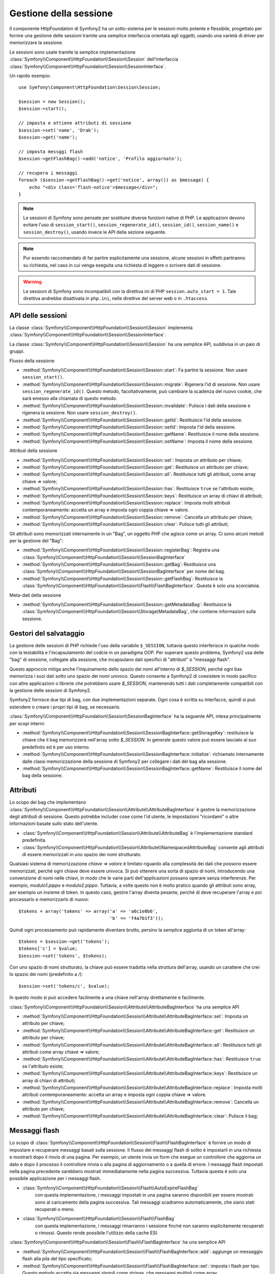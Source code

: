 .. index::
   single: HTTP
   single: HttpFoundation, Sessioni

Gestione della sessione
=======================

Il componente HttpFoundation di Symfony2 ha un sotto-sistema per le sessioni molto potente
e flessibile, progettato per fornire una gestione delle sessioni tramite una semplice
interfaccia orientata agli oggetti, usando una varietà di driver per memorizzare la sessione.

.. versionadded:: 2.1
    L'interfaccia :class:`Symfony\\Component\\HttpFoundation\\Session\\SessionInterface`,
    insieme a molte altre modifiche, è stata aggiunta in Symfony 2.1.

Le sessioni sono usate tramite la semplice implementazione :class:`Symfony\\Component\\HttpFoundation\\Session\\Session`
dell'interfaccia :class:`Symfony\\Component\\HttpFoundation\\Session\\SessionInterface`.

Un rapido esempio::

    use Symfony\Component\HttpFoundation\Session\Session;

    $session = new Session();
    $session->start();

    // imposta e ottiene attributi di sessione
    $session->set('name', 'Drak');
    $session->get('name');

    // imposta messggi flash
    $session->getFlashBag()->add('notice', 'Profilo aggiornato');

    // recupera i messaggi
    foreach ($session->getFlashBag()->get('notice', array()) as $message) {
        echo "<div class='flash-notice'>$message</div>";
    }

.. note::

    Le sessioni di Symfony sono pensate per sostituire diverse funzioni native di PHP.
    Le applicazioni devono evitare l'uso di ``session_start()``, ``session_regenerate_id()``,
    ``session_id()``, ``session_name()`` e ``session_destroy()``, usando invece
    le API della sezione seguente.

.. note::

    Pur essendo raccomandato di far partire esplicitamente una sessione, alcune sessioni
    in effetti partiranno su richiesta, nel caso in cui venga eseguita una richiesta di
    leggere o scrivere dati di sessione.

.. warning::

    Le sessioni di Symfony sono incompatibili con la direttiva ini di PHP ``session.auto_start = 1``.
    Tale direttiva andrebbe disattivata in ``php.ini``, nelle direttive del server web
    o in ``.htaccess``.

API delle sessioni
~~~~~~~~~~~~~~~~~~

La classe :class:`Symfony\\Component\\HttpFoundation\\Session\\Session` implementa
:class:`Symfony\\Component\\HttpFoundation\\Session\\SessionInterface`.

La classe :class:`Symfony\\Component\\HttpFoundation\\Session\\Session` ha una semplice API,
suddivisa in un paio di gruppi.

Flusso della sessione

* :method:`Symfony\\Component\\HttpFoundation\\Session\\Session::start`:
  Fa partire la sessione. Non usare ``session_start()``.

* :method:`Symfony\\Component\\HttpFoundation\\Session\\Session::migrate`:
  Rigenera l'id di sessione. Non usare ``session_regenerate_id()``.
  Questo metodo, facoltativamente, può cambiare la scadenza del nuovo cookie, che sarà
  emesso alla chiamata di questo metodo.

* :method:`Symfony\\Component\\HttpFoundation\\Session\\Session::invalidate`:
  Pulisce i dati della sessione e rigenera la sessione. Non usare ``session_destroy()``.

* :method:`Symfony\\Component\\HttpFoundation\\Session\\Session::getId`: Restituisce
  l'id della sessione.

* :method:`Symfony\\Component\\HttpFoundation\\Session\\Session::setId`: Imposta
  l'id della sessione.

* :method:`Symfony\\Component\\HttpFoundation\\Session\\Session::getName`: Restituisce
  il nome della sessione.

* :method:`Symfony\\Component\\HttpFoundation\\Session\\Session::setName`: Imposta
  il nome della sessione.

Attributi della sessione

* :method:`Symfony\\Component\\HttpFoundation\\Session\\Session::set`:
  Imposta un attributo per chiave;

* :method:`Symfony\\Component\\HttpFoundation\\Session\\Session::get`:
  Restituisce un attributo per chiave;

* :method:`Symfony\\Component\\HttpFoundation\\Session\\Session::all`:
  Restituisce tutti gli attributi, come array chiave => valore;

* :method:`Symfony\\Component\\HttpFoundation\\Session\\Session::has`:
  Restituisce ``true`` se l'attributo esiste;

* :method:`Symfony\\Component\\HttpFoundation\\Session\\Session::keys`:
  Restituisce un array di chiavi di attributi;

* :method:`Symfony\\Component\\HttpFoundation\\Session\\Session::replace`:
  Imposta molti attributi contemporaneamente: accetta un array e imposta ogni coppia chiave => valore.

* :method:`Symfony\\Component\\HttpFoundation\\Session\\Session::remove`:
  Cancella un attributo per chiave;

* :method:`Symfony\\Component\\HttpFoundation\\Session\\Session::clear`:
  Pulisce tutti gli attributi;

Gli attributi sono memorizzati internamente in un "Bag", un oggetto PHP che agisce come
un array. Ci sono alcuni metodi per la gestione del "Bag":

* :method:`Symfony\\Component\\HttpFoundation\\Session\\Session::registerBag`:
  Registra una :class:`Symfony\\Component\\HttpFoundation\\Session\\SessionBagInterface`

* :method:`Symfony\\Component\\HttpFoundation\\Session\\Session::getBag`:
  Restituisce una :class:`Symfony\\Component\\HttpFoundation\\Session\\SessionBagInterface` per
  nome del bag.

* :method:`Symfony\\Component\\HttpFoundation\\Session\\Session::getFlashBag`:
  Restituisce la :class:`Symfony\\Component\\HttpFoundation\\Session\\Flash\\FlashBagInterface`.
  Questa è solo una scorciatoia.

Meta-dati della sessione

* :method:`Symfony\\Component\\HttpFoundation\\Session\\Session::getMetadataBag`:
  Restituisce la :class:`Symfony\\Component\\HttpFoundation\\Session\\Storage\MetadataBag`,
  che contiene informazioni sulla sessione.


Gestori del salvataggio
~~~~~~~~~~~~~~~~~~~~~~~

La gestione delle sessioni di PHP richiede l'uso della variabile ``$_SESSION``,
tuttavia questo interferisce in qualche modo con la testabilità e l'incapsulamento del codcie
in un paradigma OOP. Per superare questo problema, Symfony2 usa delle "bag" di sessione, collegate
alla sessione, che incapsulano dati specifici di "attributi" o "messaggi flash".

Questo approccio mitiga anche l'inquinamento dello spazio dei nomi all'interno di `$_SESSION`,
perché ogni bas memorizza i suoi dati sotto uno spazio dei nomi univoco.
Questo consente a Symfony2 di coesistere in modo pacifico con altre applicazioni o librerie
che potrebbero usare `$_SESSION`, mantenendo tutti i dati completamente compatibili
con la gestione delle sessioni di Symfony2.

Symfony2 fornisce due tipi di bag, con due implementazioni separate.
Ogni cosa è scritta su interfacce, quindi si può estendere o creare i propri tipi di
bag, se necessario.

:class:`Symfony\\Component\\HttpFoundation\\Session\\SessionBagInterface` ha la
seguente API, intesa principalmente per scopi interni:

* :method:`Symfony\\Component\\HttpFoundation\\Session\\SessionBagInterface::getStorageKey`:
  restituisce la chiave che il bag memorizzerà nell'array sotto `$_SESSION`.
  In generale questo valore può essere lasciato al suo predefinito ed è per uso interno.

* :method:`Symfony\\Component\\HttpFoundation\\Session\\SessionBagInterface::initialize`:
  richiamato internamente dalle classi memorizzazione della sessione di Symfony2 per collegare
  i dati del bag alla sessione.

* :method:`Symfony\\Component\\HttpFoundation\\Session\\SessionBagInterface::getName`:
  Restituisce il nome del bag della sessione.


Attributi
~~~~~~~~~

Lo scopo dei bag che implementano :class:`Symfony\\Component\\HttpFoundation\\Session\\Attribute\\AttributeBagInterface`
è gestire la memorizzazione degli attributi di sessione. Questo potrebbe includer cose come l'id utente,
le impostazioni "ricordami" o altre informazioni basate sullo stato dell'utente.

* :class:`Symfony\\Component\\HttpFoundation\\Session\\Attribute\\AttributeBag`
  è l'implementazione standard predefinita.

* :class:`Symfony\\Component\\HttpFoundation\\Session\\Attribute\\NamespacedAttributeBag`
  consente agli attributi di essere memorizzati in uno spazio dei nomi strutturato.

Qualsiasi sistema di memorizzazione `chiave => valore` è limitato riguardo alla complessità
dei dati che possono essere memorizzati, perché ogni chiave deve essere univoca. Si può ottenere
una sorta di spazio di nomi, introducendo una convenzione di nomi nelle chiavi, in modo che
le varie parti dell'applicazioni possano operare senza interferenze. Per esempio, `modulo1.pippo`
e `modulo2.pippo`. Tuttavia, a volte questo non è molto pratico quando gli attributi sono
array, per esempio un insieme di token. In questo caso, gestire l'array diventa pesante,
perché di deve recuperare l'array e poi processarlo e memorizzarlo di
nuovo::

    $tokens = array('tokens' => array('a' => 'a6c1e0b6',
                                      'b' => 'f4a7b1f3'));

Quindi ogni processamento può rapidamente diventare brutto, persino la semplice aggiunta
di un token all'array::

    $tokens = $session->get('tokens');
    $tokens['c'] = $value;
    $session->set('tokens', $tokens);

Con uno spazio di nomi strutturato, la chiave può essere tradotta nella struttura
dell'array, usando un carattere che crei lo spazio dei nomi (predefinito a `/`)::

    $session->set('tokens/c', $value);

In questo modo si può accedere facilmente a una chiave nell'array direttamente e facilmente.

:class:`Symfony\\Component\\HttpFoundation\\Session\\Attribute\\AttributeBagInterface`
ha una semplice API

* :method:`Symfony\\Component\\HttpFoundation\\Session\\Attribute\\AttributeBagInterface::set`:
  Imposta un attributo per chiave;

* :method:`Symfony\\Component\\HttpFoundation\\Session\\Attribute\\AttributeBagInterface::get`:
  Restituisce un attributo per chiave;

* :method:`Symfony\\Component\\HttpFoundation\\Session\\Attribute\\AttributeBagInterface::all`:
  Restituisce tutti gli attributi come array chiave => valore;

* :method:`Symfony\\Component\\HttpFoundation\\Session\\Attribute\\AttributeBagInterface::has`:
  Restituisce ``true`` se l'attributo esiste;

* :method:`Symfony\\Component\\HttpFoundation\\Session\\Attribute\\AttributeBagInterface::keys`:
  Restituisce un array di chiavi di attributi;

* :method:`Symfony\\Component\\HttpFoundation\\Session\\Attribute\\AttributeBagInterface::replace`:
  Imposta molti attributi contemporaneamente: accetta un array e imposta ogni coppia chiave => valore.

* :method:`Symfony\\Component\\HttpFoundation\\Session\\Attribute\\AttributeBagInterface::remove`:
  Cancella un attributo per chiave;

* :method:`Symfony\\Component\\HttpFoundation\\Session\\Attribute\\AttributeBagInterface::clear`:
  Pulisce il bag;


Messaggi flash
~~~~~~~~~~~~~~

Lo scopo di :class:`Symfony\\Component\\HttpFoundation\\Session\\Flash\\FlashBagInterface`
è fornire un modo di impostare e recuperare messaggi basati sulla sessione.
Il flusso dei messaggi flash di solito è impostarli in una richiesta e mostrarli dopo
il rinvio di una pagina. Per esempio, un utente invia un form che esegue un controllore
che aggiorna un dato e dopo il processo il controllore rinvia o alla pagina di
aggiornamento o a quella di errore. I messaggi flash impostati nella pagina precedente
sarebbero mostrati immediatamente nella pagina successiva.
Tuttavia questa è solo una possibile applicazione per i messaggi flash.

* :class:`Symfony\\Component\\HttpFoundation\\Session\\Flash\\AutoExpireFlashBag`
   con questa implementazione, i messaggi impostati in una pagina saranno disponibili
   per essere mostrati sono al caricamento della pagina successiva. Tali messaggi
   scadranno automaticamente, che siano stati recuperati o meno.

* :class:`Symfony\\Component\\HttpFoundation\\Session\\Flash\\FlashBag`
   con questa implementazione, i messaggi rimarranno i sessione finché non saranno
   esplicitamente recuperati o rimossi. Questo rende possibile l'utilizzo della
   cache ESI.

:class:`Symfony\\Component\\HttpFoundation\\Session\\Flash\\FlashBagInterface`
ha una semplice API

* :method:`Symfony\\Component\\HttpFoundation\\Session\\Flash\\FlashBagInterface::add`:
  aggiunge un messaggio flash alla pila del tipo specificato;

* :method:`Symfony\\Component\\HttpFoundation\\Session\\Flash\\FlashBagInterface::set`:
  imposta i flash per tipo. Questo metodo accetta sia messaggi singoli come stringa,
  che messaggi multipli come array.

* :method:`Symfony\\Component\\HttpFoundation\\Session\\Flash\\FlashBagInterface::get`:
  restituisce i flash per tipo e cancella tali flash dal bag;

* :method:`Symfony\\Component\\HttpFoundation\\Session\\Flash\\FlashBagInterface::setAll`:
  imposta tutti i flash, accetta un array di array con chiavi ``tipo => array(messaggi)``;

* :method:`Symfony\\Component\\HttpFoundation\\Session\\Flash\\FlashBagInterface::all`:
  restituisce tutti i flash (come array di array con chiavi) e cancella i flash dal bag;

* :method:`Symfony\\Component\\HttpFoundation\\Session\\Flash\\FlashBagInterface::peek`:
  restituisce i flash per tipo (sola lettura);

* :method:`Symfony\\Component\\HttpFoundation\\Session\\Flash\\FlashBagInterface::peekAll`:
  restituisce tutti i flash (sola lettura) come array di array con chiavi;

* :method:`Symfony\\Component\\HttpFoundation\\Session\\Flash\\FlashBagInterface::has`:
  restituisce ``true`` se il tipo esiste, ``false`` altrimenti;

* :method:`Symfony\\Component\\HttpFoundation\\Session\\Flash\\FlashBagInterface::keys`:
  restituisce un array di tipi di flash memorizzati;

* :method:`Symfony\\Component\\HttpFoundation\\Session\\Flash\\FlashBagInterface::clear`:
  pulisce il bag;

Solitamente, per applicazioni semplici basta avere un solo messaggio flash per
tipo, per esempio una nota di conferma dopo l'invio di un form. Tuttavia,
i messaggi flash sono memorizzati in un array per ``$type``, il che vuol dire che
l'applicazione può inviare più messaggi di un dato tipo. Questo consente l'uso dell'API
per messaggi più complessi.

Esempi di impostazioni di flash multipli::

    use Symfony\Component\HttpFoundation\Session\Session;

    $session = new Session();
    $session->start();

    // aggiunge i messaggi flash
    $session->getFlashBag()->add('warning', 'Il file di config è scrivibile, dovrebbe essere in sola lettura');
    $session->getFlashBag()->add('error', 'Aggiornamento del nome fallito');
    $session->getFlashBag()->add('error', 'Un altro errore');

Si potrebbero mostrare i messaggi in questo modo:

Semplice, mostra un tipo di messaggio::

    // mostra avvertimenti
    foreach ($session->getFlashBag()->get('warning', array()) as $message) {
        echo "<div class='flash-warning'>$message</div>";
    }

    // mostra errori
    foreach ($session->getFlashBag()->get('error', array()) as $message) {
        echo "<div class='flash-error'>$message</div>";
    }

Metodo compatto per processare la visualizzazione di tutti i flash in un colpo solo::

    foreach ($session->getFlashBag()->all() as $type => $messages) {
        foreach ($messages as $message) {
            echo "<div class='flash-$type'>$message</div>\n";
        }
    }
